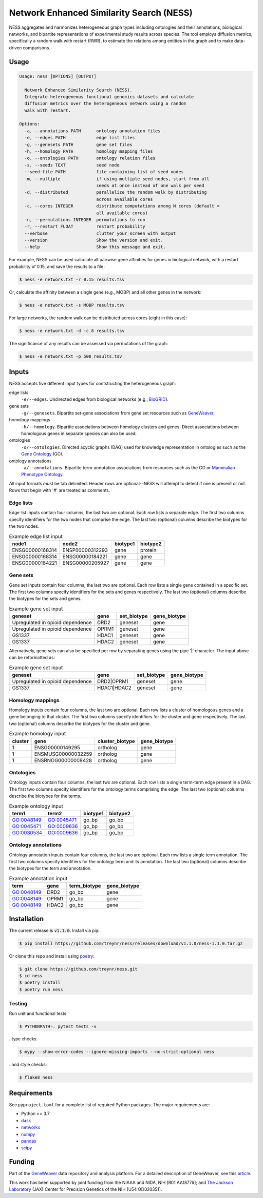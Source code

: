 
Network Enhanced Similarity Search (NESS)
=========================================

.. image:: https://img.shields.io/circleci/build/github/treynr/ness/master?style=flat-square&token=3e277067ea5de25755905e093e40d0e70db4c3cf
    :target: https://circleci.com/gh/treynr/ness

NESS aggregates and harmonizes heterogeneous graph types
including ontologies and their annotations, biological networks, and
bipartite representations of experimental study results across species.
The tool employs diffusion metrics, specifically a random walk with
restart (RWR), to estimate the relations among entities in the graph and
to make data-driven comparisons.


Usage
-----

.. code:: text

    Usage: ness [OPTIONS] [OUTPUT]

      Network Enhanced Similarity Search (NESS).
      Integrate heterogeneous functional genomics datasets and calculate
      diffusion metrics over the heterogeneous network using a random
      walk with restart.

    Options:
      -a, --annotations PATH      ontology annotation files
      -e, --edges PATH            edge list files
      -g, --genesets PATH         gene set files
      -h, --homology PATH         homology mapping files
      -o, --ontologies PATH       ontology relation files
      -s, --seeds TEXT            seed node
      --seed-file PATH            file containing list of seed nodes
      -m, --multiple              if using multiple seed nodes, start from all
                                  seeds at once instead of one walk per seed
      -d, --distributed           parallelize the random walk by distributing
                                  across available cores
      -c, --cores INTEGER         distribute computations among N cores (default =
                                  all available cores)
      -n, --permutations INTEGER  permutations to run
      -r, --restart FLOAT         restart probability
      --verbose                   clutter your screen with output
      --version                   Show the version and exit.
      --help                      Show this message and exit.

For example, NESS can be used calculate all pairwise gene affinities for genes in
biological network, with a restart probability of 0.15, and save the results to a file:

.. code:: text

    $ ness -e network.txt -r 0.15 results.tsv

Or, calculate the affinity between a single gene (e.g., MOBP) and all other genes in
the network:

.. code:: text

    $ ness -e network.txt -s MOBP results.tsv

For large networks, the random walk can be distributed across cores (eight in this case):

.. code:: text

    $ ness -e network.txt -d -c 8 results.tsv

The significance of any results can be assessed via permutations of the graph:

.. code:: text

    $ ness -e network.txt -p 500 results.tsv


Inputs
------

NESS accepts five different input types for contstructing the heterogeneous graph:

edge lists
    ``-e/--edges``. Undirected edges from biological networks (e.g., BioGRID__).

gene sets
    ``-g/--genesets``. Bipartite set-gene associations from gene set resources such as
    GeneWeaver__.

homology mappings
    ``-h/--homology``. Bipartite associations between homology clusters and genes.
    Direct associations between homologous genes in separate species can also be used.

ontologies
    ``-o/--ontologies``. Directed acyclic graphs (DAG) used for knowledge representation in
    ontologies such as the `Gene Ontology`__ (GO).

ontology annotations
    ``-a/--annotations``. Bipartite term-annotation associations from resources such as
    the GO or `Mammalian Phenotype Ontology`__.

.. __: https://thebiogrid.org/
.. __: https://geneweaver.org
.. __: http://geneontology.org/
.. __: http://www.informatics.jax.org/vocab/mp_ontology/

All input formats *must* be tab delimited.
Header rows are optional--NESS will attempt to detect if one is present or not.
Rows that begin with '#' are treated as comments.


Edge lists
''''''''''

Edge list inputs contain four columns, the last two are optional.
Each row lists a separate edge.
The first two columns specify identifiers for the two nodes that comprise the edge.
The last two (optional) columns describe the biotypes for the two nodes.

.. csv-table:: Example edge list input
    :header: node1, node2, biotype1, biotype2

    ENSG00000168314, ENSP00000312293, gene, protein
    ENSG00000168314, ENSG00000184221, gene, gene
    ENSG00000184221, ENSG00000205927, gene, gene


Gene sets
'''''''''

Gene set inputs contain four columns, the last two are optional.
Each row lists a single gene contained in a specific set.
The first two columns specify identifiers for the sets and genes respectively.
The last two (optional) columns describe the biotypes for the sets and genes.

.. csv-table:: Example gene set input
    :header: geneset, gene, set_biotype, gene_biotype

    Upregulated in opioid dependence, DRD2, geneset, gene
    Upregulated in opioid dependence, OPRM1, geneset, gene
    GS1337, HDAC1, geneset, gene
    GS1337, HDAC2, geneset, gene

Alternatively, gene sets can also be specified per row by separating genes using
the pipe '|' character.
The input above can be reformatted as:

.. csv-table:: Example gene set input
    :header: geneset, gene, set_biotype, gene_biotype

    Upregulated in opioid dependence, DRD2|OPRM1, geneset, gene
    GS1337, HDAC1|HDAC2, geneset, gene


Homology mappings
'''''''''''''''''

Homology inputs contain four columns, the last two are optional.
Each row lists a cluster of homologous genes and a gene belonging to that cluster.
The first two columns specify identifiers for the cluster and gene respectively.
The last two (optional) columns describe the biotypes for the cluster and gene.

.. csv-table:: Example homology input
    :header: cluster, gene, cluster_biotype, gene_biotype

    1, ENSG00000149295, ortholog, gene
    1, ENSMUSG00000032259, ortholog, gene
    1, ENSRNOG00000008428, ortholog, gene


Ontologies
''''''''''

Ontology inputs contain four columns, the last two are optional.
Each row lists a single term-term edge present in a DAG.
The first two columns specify identifiers for the ontology terms comprising the edge.
The last two (optional) columns describe the biotypes for the terms.

.. csv-table:: Example ontology input
    :header: term1, term2, biotype1, biotype2

    GO:0048149, GO:0045471, go_bp, go_bp
    GO:0045471, GO:0009636, go_bp, go_bp
    GO:0030534, GO:0009636, go_bp, go_bp


Ontology annotations
''''''''''''''''''''

Ontology annotation inputs contain four columns, the last two are optional.
Each row lists a single term annotation.
The first two columns specify identifiers for the ontology term and its annotation.
The last two (optional) columns describe the biotypes for the term and annotation.

.. csv-table:: Example annotation input
    :header: term, gene, term_biotype, gene_biotype

    GO:0048149, DRD2, go_bp, gene
    GO:0048149, OPRM1, go_bp, gene
    GO:0048149, HDAC2, go_bp, gene


Installation
------------

The current release is :code:`v1.1.0`.
Install via pip:

.. code:: bash

    $ pip install https://github.com/treynr/ness/releases/download/v1.1.0/ness-1.1.0.tar.gz

Or clone this repo and install using poetry__:

.. code:: bash

    $ git clone https://github.com/treynr/ness.git
    $ cd ness
    $ poetry install
    $ poetry run ness

.. __: https://python-poetry.org/


Testing
'''''''

Run unit and functional tests:

.. code:: bash

    $ PYTHONPATH=. pytest tests -v

..type checks:

.. code:: bash

    $ mypy --show-error-codes --ignore-missing-imports --no-strict-optional ness

..and style checks:

.. code:: bash

    $ flake8 ness


Requirements
------------

See ``pyproject.toml`` for a complete list of required Python packages.
The major requirements are:

- Python >= 3.7
- dask__
- networkx__
- numpy__
- pandas__
- scipy__

.. __: https://dask.org/
.. __: https://networkx.github.io/
.. __: https://numpy.org/
.. __: https://pandas.pydata.org/
.. __: https://scipy.org/


Funding
-------

Part of the GeneWeaver__ data repository and analysis platform.
For a detailed description of GeneWeaver, see this article__.

This work has been supported by joint funding from the NIAAA and NIDA, NIH [R01 AA18776];
and `The Jackson Laboratory`__ (JAX) Center for Precision Genetics of the
NIH [U54 OD020351].

.. __: https://geneweaver.org
.. __: https://www.ncbi.nlm.nih.gov/pubmed/26656951
.. __: https://jax.org/
